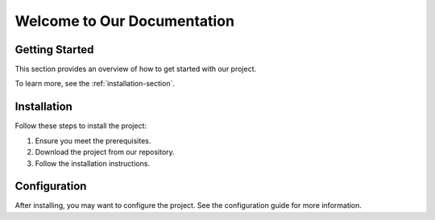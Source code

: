 Welcome to Our Documentation
=============================

Getting Started
---------------

This section provides an overview of how to get started with our project.

To learn more, see the :ref:`installation-section`.

.. _installation-section:

Installation
------------

Follow these steps to install the project:

1. Ensure you meet the prerequisites.
2. Download the project from our repository.
3. Follow the installation instructions.

Configuration
-------------

After installing, you may want to configure the project. See the configuration guide for more information.
